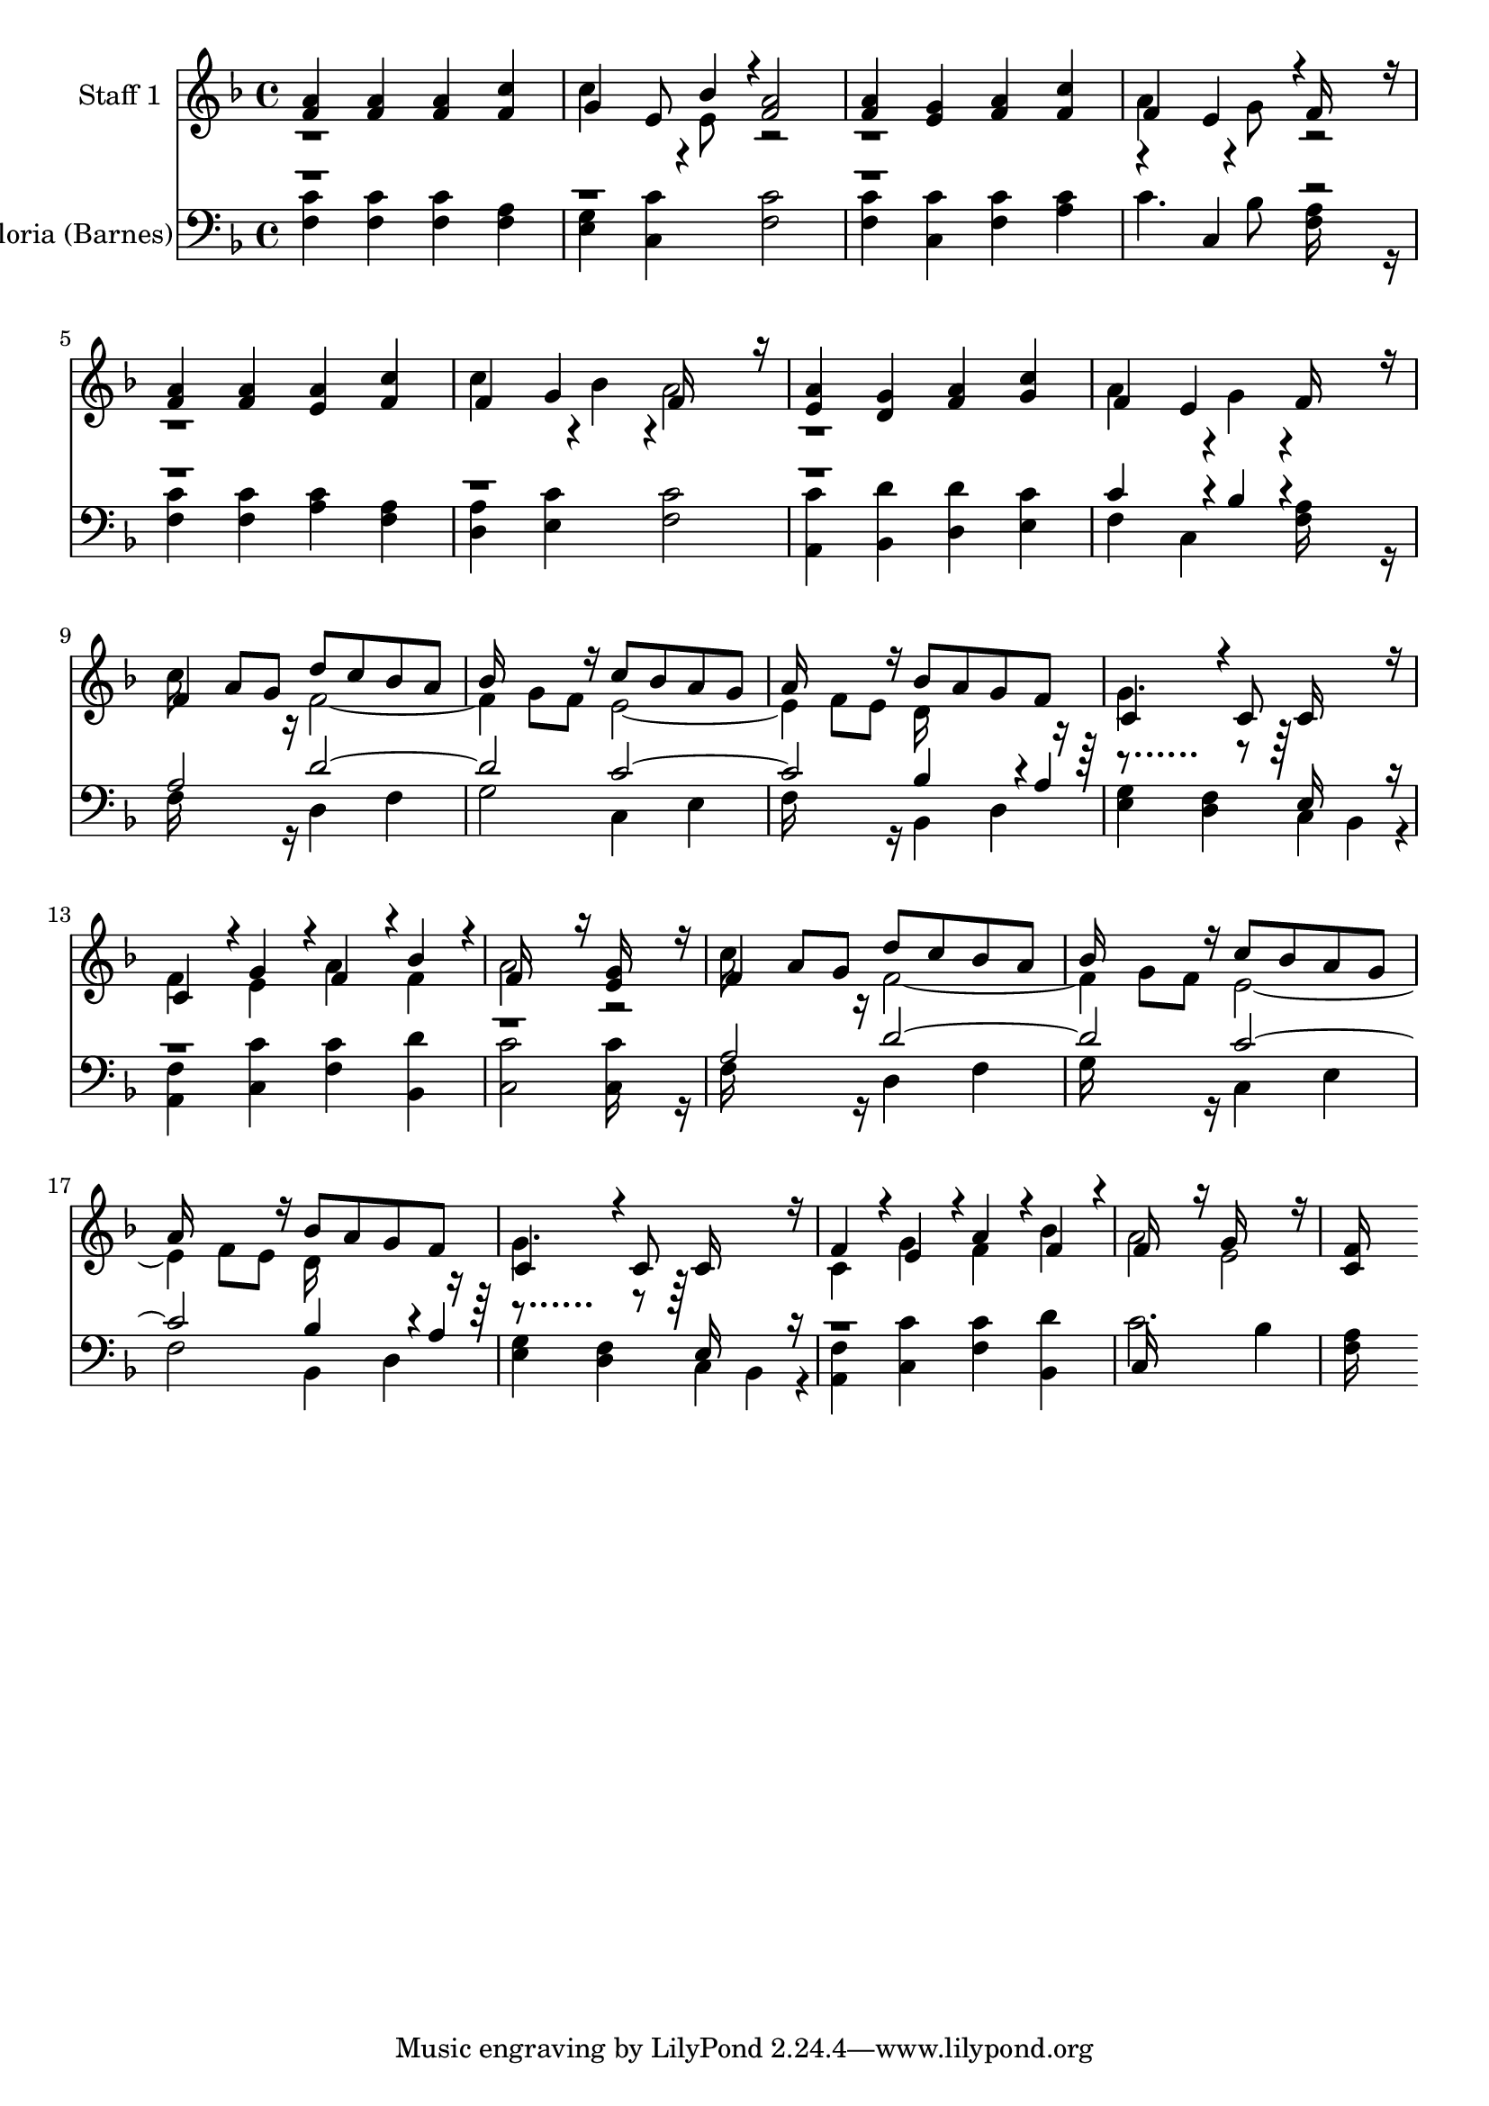 % Lily was here -- automatically converted by c:/Program Files (x86)/LilyPond/usr/bin/midi2ly.py from output/midi/142-angels-we-have-heard-on-high.mid
\version "2.14.0"

\layout {
  \context {
    \Voice
    \remove "Note_heads_engraver"
    \consists "Completion_heads_engraver"
    \remove "Rest_engraver"
    \consists "Completion_rest_engraver"
  }
}

trackAchannelA = {


  \key f \major
    
  % [COPYRIGHT_NOTICE] Public  domain
  
  \set Staff.instrumentName = "Conduct"
  
}

trackA = <<
  \context Voice = voiceA \trackAchannelA
>>


trackBchannelA = {
  
  \set Staff.instrumentName = "Staff 1"
  

  \key f \major
  
  \time 4/4 
  
  \time 4/4 
  
}

trackBchannelB = \relative c {
  \voiceOne
  <a'' f >4 <a f > <a f > <c f, > 
  | % 2
  g e8 bes'4*94/192 r4*2/192 <a f >2 
  | % 3
  <a f >4 <g e > <a f > <c f, > 
  | % 4
  f, e4*190/192 r4*2/192 f16*7 r16 
  | % 5
  <a f >4 <a f > <a e > <c f, > 
  | % 6
  f, g f16*7 r16 
  | % 7
  <a e >4 <g d > <a f > <c g > 
  | % 8
  f, e f16*7 r16 
  | % 9
  f4 a8 g d' c bes a 
  | % 10
  bes16*7 r16 c8 bes a g 
  | % 11
  a16*7 r16 bes8 a g f 
  | % 12
  c4*256/192 r4*32/192 c8 c16*7 r16 
  | % 13
  c4*160/192 r4*32/192 g'4*160/192 r4*32/192 f4*160/192 r4*32/192 bes4*160/192 
  r4*32/192 
  | % 14
  f16*7 r16 <g e >16*7 r16 
  | % 15
  f4 a8 g d' c bes a 
  | % 16
  bes16*7 r16 c8 bes a g 
  | % 17
  a16*7 r16 bes8 a g f 
  | % 18
  c4*256/192 r4*32/192 c8 c16*7 r16 
  | % 19
  f4*160/192 r4*32/192 e4*160/192 r4*32/192 a4*160/192 r4*32/192 f4*160/192 
  r4*32/192 
  | % 20
  f16*7 r16 g16*7 r16 
  | % 21
  <f c >16*15 
}

trackBchannelBvoiceB = \relative c {
  \voiceTwo
  r1 
  | % 2
  c''4*256/192 r4*32/192 e,8 r1. a4*256/192 r4*32/192 g8 r1. c4*256/192 
  r4*32/192 bes4*94/192 r4*2/192 a2 
  | % 7
  r1 
  | % 8
  a4*256/192 r4*32/192 g4*94/192 r4*386/192 
  | % 9
  c16*7 r16 f,2. g8 f e2. f8 e d16*7 r16 
  | % 12
  g4. r8*5 
  | % 13
  f4 e a f 
  | % 14
  a2 r2 
  | % 15
  c16*7 r16 f,2. g8 f e2. f8 e d16*7 r16 
  | % 18
  g4. r8*5 
  | % 19
  c,4 g' f bes 
  | % 20
  a2 e 
  | % 21
  
}

trackB = <<
  \context Voice = voiceA \trackBchannelA
  \context Voice = voiceB \trackBchannelB
  \context Voice = voiceC \trackBchannelBvoiceB
>>


trackCchannelA = {
  
  \set Staff.instrumentName = "Gloria (Barnes)"
  

  \key f \major
  
  \time 4/4 
  
  \time 4/4 
  
}

trackCchannelB = \relative c {
  \voiceTwo
  <c' f, >4 <c f, > <c f, > <a f > 
  | % 2
  <g e > <c c, > <c f, >2 
  | % 3
  <c f, >4 <c c, > <c f, > <c a > 
  | % 4
  c4. bes8 <a f >16*7 r16 
  | % 5
  <c f, >4 <c f, > <c a > <a f > 
  | % 6
  <a d, > <c e, > <c f, >2 
  | % 7
  <c a, >4 <d bes, > <d d, > <c e, > 
  | % 8
  f, c <a' f >16*7 r16 
  | % 9
  f16*7 r16 d4 f 
  | % 10
  g2 c,4 e 
  | % 11
  f16*7 r16 bes,4 d 
  | % 12
  <g e > <f d > c bes4*160/192 r4*32/192 
  | % 13
  <f' a, >4 <c' c, > <c f, > <d bes, > 
  | % 14
  <c c, >2 <c c, >16*7 r16 
  | % 15
  f,16*7 r16 d4 f 
  | % 16
  g16*7 r16 c,4 e 
  | % 17
  f2 bes,4 d 
  | % 18
  <g e > <f d > c bes4*160/192 r4*32/192 
  | % 19
  <f' a, >4 <c' c, > <c f, > <d bes, > 
  | % 20
  c2. bes4 
  | % 21
  <a f >16*15 
}

trackCchannelBvoiceB = \relative c {
  \voiceOne
  r4*13 c4 r2*7 c'4*256/192 r4*32/192 bes4*94/192 r4*386/192 
  | % 9
  a2 d1 c bes4*256/192 r4*32/192 a4*94/192 r4*386/192 e16*7 r16*33 a2 
  d1 c bes4*256/192 r4*32/192 a4*94/192 r4*386/192 e16*7 r16*17 c16*15 
}

trackC = <<

  \clef bass
  
  \context Voice = voiceA \trackCchannelA
  \context Voice = voiceB \trackCchannelB
  \context Voice = voiceC \trackCchannelBvoiceB
>>


\score {
  <<
    \context Staff=trackB \trackA
    \context Staff=trackB \trackB
    \context Staff=trackC \trackA
    \context Staff=trackC \trackC
  >>
  \layout {}
  \midi {}
}
